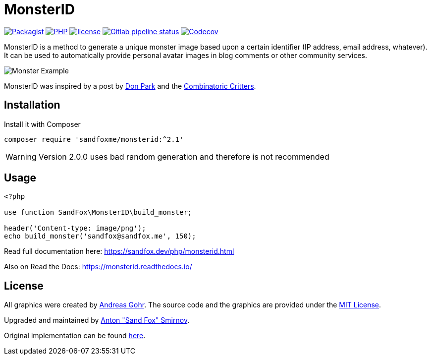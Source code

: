 = MonsterID

:DonPark:               http://www.docuverse.com/blog/donpark/2007/01/18/visual-security-9-block-ip-identification
:CombinatoricCritters:  http://www.levitated.net/bones/walkingFaces/index.html

link:https://packagist.org/packages/sandfoxme/monsterid[image:https://img.shields.io/packagist/v/sandfoxme/monsterid.svg?style=flat-square[Packagist]]
link:https://packagist.org/packages/sandfoxme/monsterid[image:https://img.shields.io/packagist/php-v/arokettu/random-polyfill.svg?style=flat-square[PHP]]
link:https://opensource.org/licenses/MIT[image:https://img.shields.io/github/license/sandfoxme/monsterid.svg?style=flat-square[license]]
link:https://gitlab.com/sandfox/monsterid/-/pipelines[image:https://img.shields.io/gitlab/pipeline/sandfox/monsterid/master.svg?style=flat-square[Gitlab pipeline status]]
link:https://codecov.io/gl/sandfox/monsterid/[image:https://img.shields.io/codecov/c/gl/sandfox/monsterid?style=flat-square[Codecov]]

MonsterID is a method to generate a unique monster image based upon a certain identifier
(IP address, email address, whatever).
It can be used to automatically provide personal avatar images in blog comments or other community services.

image:docs/images/example.png[Monster Example]

MonsterID was inspired by a post by link:{DonPark}[Don Park] and the link:{CombinatoricCritters}[Combinatoric Critters].

== Installation

Install it with Composer

[source,bash]
----
composer require 'sandfoxme/monsterid:^2.1'
----

WARNING: Version 2.0.0 uses bad random generation and therefore is not recommended

== Usage

[source,php]
----
<?php

use function SandFox\MonsterID\build_monster;

header('Content-type: image/png');
echo build_monster('sandfox@sandfox.me', 150);
----

Read full documentation here: <https://sandfox.dev/php/monsterid.html>

Also on Read the Docs: <https://monsterid.readthedocs.io/>

== License

:AndreasGohr:   https://www.splitbrain.org
:mit:           https://opensource.org/licenses/MIT
:SandFox:       https://sandfox.me/
:upstream:      https://github.com/splitbrain/monsterID

All graphics were created by link:{AndreasGohr}[Andreas Gohr].
The source code and the graphics are provided under the link:{mit}[MIT License].

Upgraded and maintained by link:{SandFox}[Anton "Sand Fox" Smirnov].

Original implementation can be found link:{upstream}[here].
